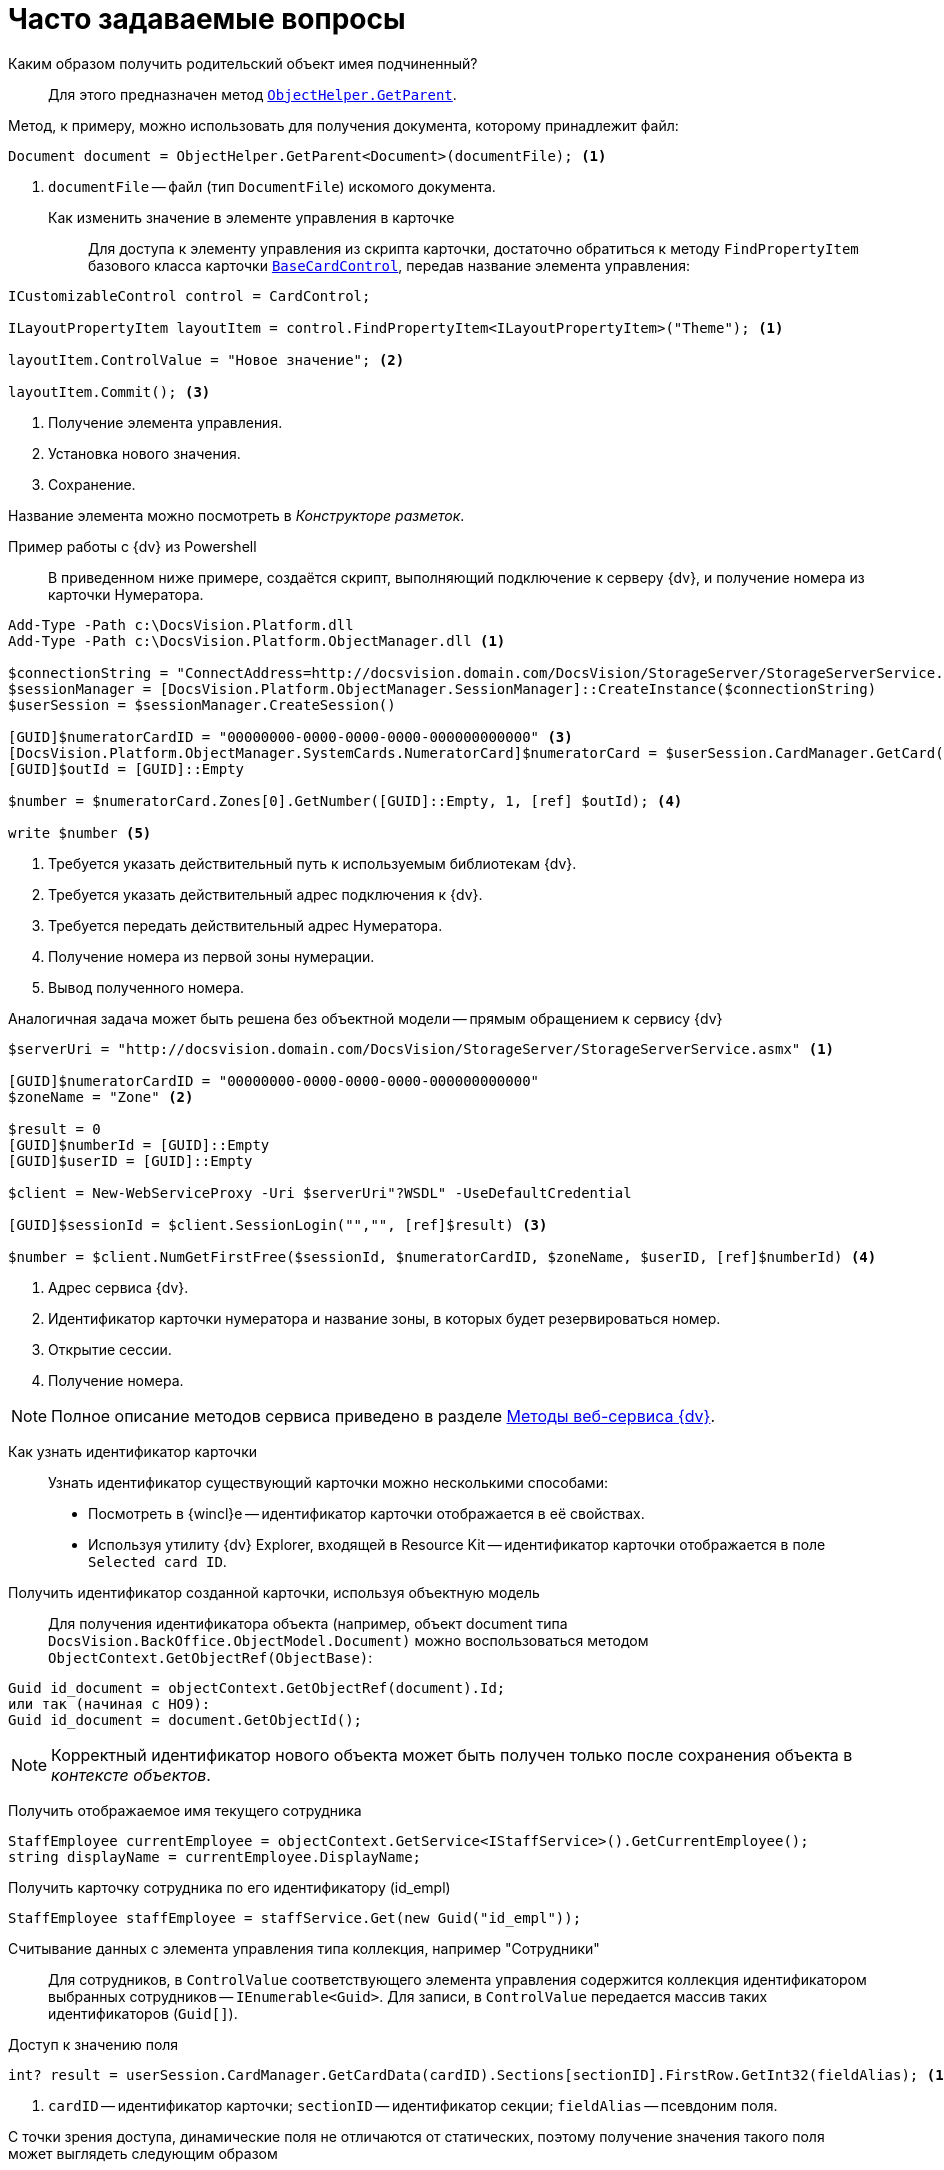 = Часто задаваемые вопросы

Каким образом получить родительский объект имея подчиненный?::
Для этого предназначен метод `xref:Platform-ObjectModel:ObjectHelper.GetParent_MT.adoc[ObjectHelper.GetParent]`.

.Метод, к примеру, можно использовать для получения документа, которому принадлежит файл:
[source,csharp]
----
Document document = ObjectHelper.GetParent<Document>(documentFile); <.>
----
<.> `documentFile` -- файл (тип `DocumentFile`) искомого документа.

Как изменить значение в элементе управления в карточке::
Для доступа к элементу управления из скрипта карточки, достаточно обратиться к методу `FindPropertyItem` базового класса карточки `xref:BackOffice-WinForms:BaseCardControl_CL.adoc[BaseCardControl]`, передав название элемента управления:

[source,csharp]
----
ICustomizableControl control = CardControl;

ILayoutPropertyItem layoutItem = control.FindPropertyItem<ILayoutPropertyItem>("Theme"); <.>

layoutItem.ControlValue = "Новое значение"; <.>

layoutItem.Commit(); <.>
----
<.> Получение элемента управления.
<.> Установка нового значения.
<.> Сохранение.

Название элемента можно посмотреть в _Конструкторе разметок_.

Пример работы с {dv} из Powershell::
В приведенном ниже примере, создаётся скрипт, выполняющий подключение к серверу {dv}, и получение номера из карточки Нумератора.

[source,powershell]
----
Add-Type -Path с:\DocsVision.Platform.dll
Add-Type -Path с:\DocsVision.Platform.ObjectManager.dll <.>

$connectionString = "ConnectAddress=http://docsvision.domain.com/DocsVision/StorageServer/StorageServerService.asmx" <.>
$sessionManager = [DocsVision.Platform.ObjectManager.SessionManager]::CreateInstance($connectionString)
$userSession = $sessionManager.CreateSession()

[GUID]$numeratorCardID = "00000000-0000-0000-0000-000000000000" <.>
[DocsVision.Platform.ObjectManager.SystemCards.NumeratorCard]$numeratorCard = $userSession.CardManager.GetCard($numeratorCardID)
[GUID]$outId = [GUID]::Empty

$number = $numeratorCard.Zones[0].GetNumber([GUID]::Empty, 1, [ref] $outId); <.>

write $number <.>
----
<.> Требуется указать действительный путь к используемым библиотекам {dv}.
<.> Требуется указать действительный адрес подключения к {dv}.
<.> Требуется передать действительный адрес Нумератора.
<.> Получение номера из первой зоны нумерации.
<.> Вывод полученного номера.

Аналогичная задача может быть решена без объектной модели -- прямым обращением к сервису {dv}

[source,charp]
----
$serverUri = "http://docsvision.domain.com/DocsVision/StorageServer/StorageServerService.asmx" <.>

[GUID]$numeratorCardID = "00000000-0000-0000-0000-000000000000"
$zoneName = "Zone" <.>

$result = 0
[GUID]$numberId = [GUID]::Empty
[GUID]$userID = [GUID]::Empty

$client = New-WebServiceProxy -Uri $serverUri"?WSDL" -UseDefaultCredential

[GUID]$sessionId = $client.SessionLogin("","", [ref]$result) <.>

$number = $client.NumGetFirstFree($sessionId, $numeratorCardID, $zoneName, $userID, [ref]$numberId) <.>
----
<.> Адрес сервиса {dv}.
<.> Идентификатор карточки нумератора и название зоны, в которых будет резервироваться номер.
<.> Открытие сессии.
<.> Получение номера.

[NOTE]
====
Полное описание методов сервиса приведено в разделе xref:appendix:webservice/methods.adoc[Методы веб-сервиса {dv}].
====

Как узнать идентификатор карточки::
Узнать идентификатор существующий карточки можно несколькими способами:

* Посмотреть в {wincl}е -- идентификатор карточки отображается в её свойствах.
* Используя утилиту {dv} Explorer, входящей в Resource Kit -- идентификатор карточки отображается в поле `Selected card ID`.

Получить идентификатор созданной карточки, используя объектную модель::
Для получения идентификатора объекта (например, объект document типа `DocsVision.BackOffice.ObjectModel.Document)` можно воспользоваться методом `ObjectContext.GetObjectRef(ObjectBase)`:

[source,csharp]
----
Guid id_document = objectContext.GetObjectRef(document).Id;
или так (начиная с НО9):
Guid id_document = document.GetObjectId();
----

[NOTE]
====
Корректный идентификатор нового объекта может быть получен только после сохранения объекта в _контексте объектов_.
====

Получить отображаемое имя текущего сотрудника::
[source,csharp]
----
StaffEmployee currentEmployee = objectContext.GetService<IStaffService>().GetCurrentEmployee();
string displayName = currentEmployee.DisplayName;
----

Получить карточку сотрудника по его идентификатору (id_empl)::
[source,csharp]
----
StaffEmployee staffEmployee = staffService.Get(new Guid("id_empl"));
----

Считывание данных с элемента управления типа коллекция, например "Сотрудники"::
Для сотрудников, в `ControlValue` соответствующего элемента управления содержится коллекция идентификатором выбранных сотрудников -- `IEnumerable<Guid>`. Для записи, в `ControlValue` передается массив таких идентификаторов (`Guid[]`).

Доступ к значению поля::

[source,csharp]
----
int? result = userSession.CardManager.GetCardData(cardID).Sections[sectionID].FirstRow.GetInt32(fieldAlias); <.>
----
<.> `cardID` -- идентификатор карточки; `sectionID` -- идентификатор секции; `fieldAlias` -- псевдоним поля.

С точки зрения доступа, динамические поля не отличаются от статических, поэтому получение значения такого поля может выглядеть следующим образом

[source,csharp]
----
Guid cardID = new Guid("00000000-0000-0000-0000-000000000000"); <.>

string sectionAlias = "DynSection"; <.>

string fieldAlias = "DynField"; <.>

CardType type = userSession.CardManager.GetCardData(cardID).Type; <.>

Guid sectionID = type.Sections[sectionAlias].Id; <.>

int? result = userSession.CardManager.GetCardData(cardID).Sections[sectionID].FirstRow.GetInt32(fieldAlias); <.>
   
Document document = objectContext.GetObject<Document>(cardID); <.>
result = (((BaseCardSectionRow)document.GetSection(sectionID)[0])[fieldAlias] as int?);
----
<.> Идентификатор карточки.
<.> Название динамической секции.
<.> Название динамического поля.
<.> Получение типа карточки.
<.> Получение идентификатора.
<.> Получение значения поля через старую объектную модель.
<.> Или даже так, если через новую объектную модель.

Как узнать идентификатор определённого вида карточки::
Воспользуйтесь утилитой {dv} Explorer, входящей в Resource Kit.

. Нажать *Card types*. В открывшемся окне определить идентификатор типа карточки (идентификатор в "Selected type ID"), также идентификатор можно найти в разделе xref:schemas:standard-card-fields.adoc[Описание полей стандартной карточки] (идентификатор указан вначале описания конкретной карточки).
. Нажать *Cards*. В списке типов карточек выбрать "Справочник видов карточек", после чего нажать *Search*.
. Выбрать найденный справочник (будет в единственном экземпляре). В справочнике нужно найти строку с найденным ранее идентификатором типа карточки (по содержимому поля "CardTypeId").
. Нажать *Enter section*.
. Найти в дереве видов карточек нужный вид по названию. В значении поля RowID будет искомый идентификатор вида карточки.

Получение сертификата сотрудника::
Сертификаты используются при подписании, шифровании и расшифровке данных карточек, а также при верификации установленных подписей. Сертификат сотрудника может быть получен несколькими способами:

. Вне контекста {wincl}а:
+
[source,csharp]
----
IUserProfileCardService iUserProfileCardService = objectContext.GetService<IUserProfileCardService>();
X509Certificate2 certificate = iUserProfileCardService.GetCertificate(@"DOMAIN\IvanovII");
----
+
Для получения сертификата сотрудника с использованием метода `GetCertificate`, сертификат должен быть указан в соответствующем поле (см. Руководство по настройке), в xref:backofficedesdirs:staff/employees/main-tab.adoc#certificate[Справочнике сотрудников].
+
[[get-certificate]]
Другой вариант -- получения сертификата из хранилища сертификатов ОС Windows. В примере получаем первый сертификат с закрытым ключом.
+
[source,csharp]
----
X509Certificate2 GetCertificate()
{
 X509Store store = new X509Store(StoreName.My, StoreLocation.CurrentUser);
 store.Open(OpenFlags.OpenExistingOnly);
 foreach (var item in store.Certificates)
 {
  if (item.HasPrivateKey) return item;
 }
 return null;
}
----
+
. В контексте {wincl}а (например, в скрипте карточки)
+
[source,csharp]
----
bool cancel = false;
X509Certificate2 certificate = DocsVision.BackOffice.WinForms.Controls.SelectCertificateForm.SelectCertificate(ref cancel, objectContext);
if(cancel) return;
----
+
В данном случае, сотруднику будет выведено окно выбора сертификата.
